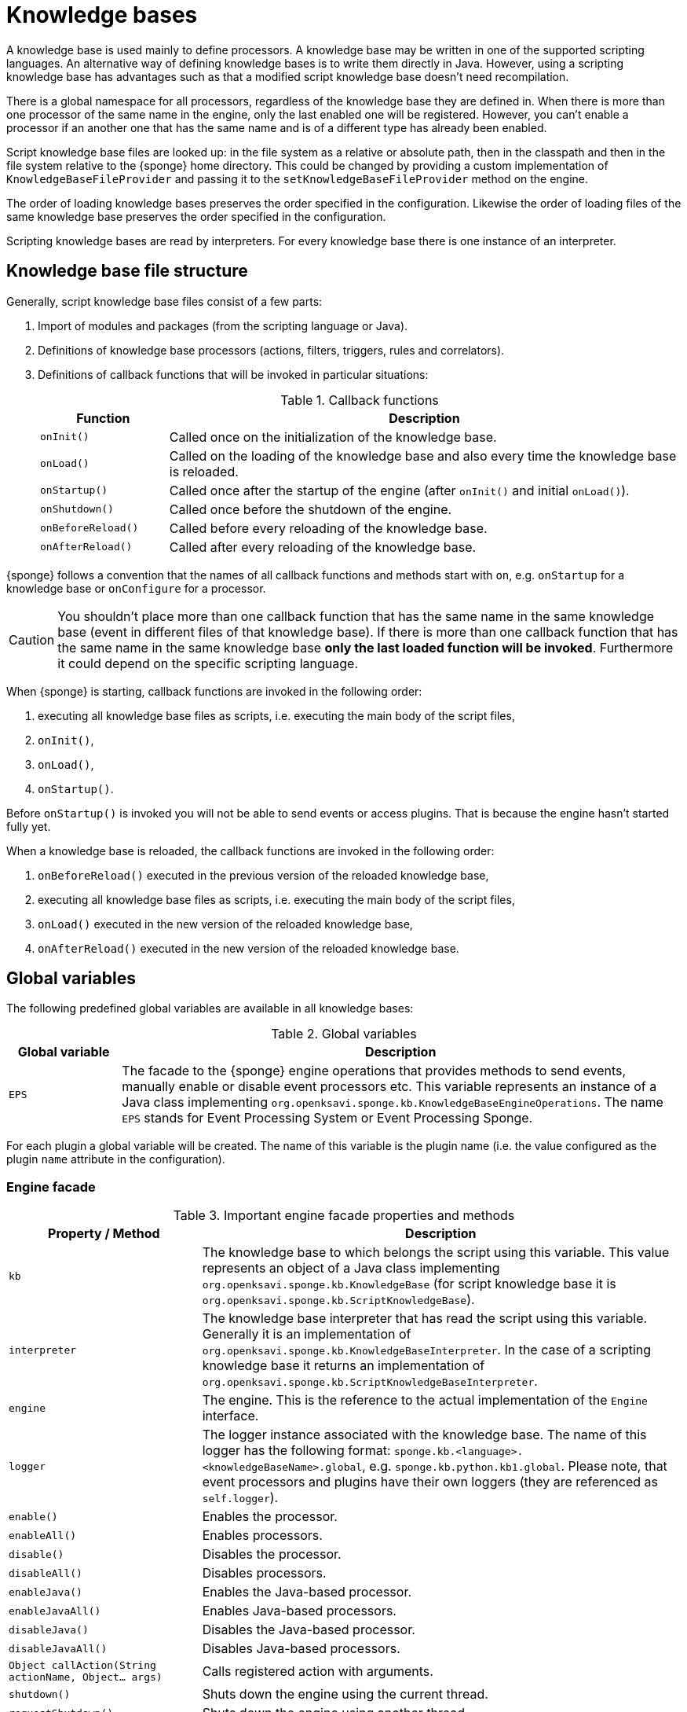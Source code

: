 = Knowledge bases
A knowledge base is used mainly to define processors. A knowledge base may be written in one of the supported scripting languages. An alternative way of defining knowledge bases is to write them directly in Java. However, using a scripting knowledge base has advantages such as that a modified script knowledge base doesn't need recompilation.

There is a global namespace for all processors, regardless of the knowledge base they are defined in. When there is more than one processor of the same name in the engine, only the last enabled one will be registered. However, you can't enable a processor if an another one that has the same name and is of a different type has already been enabled.

Script knowledge base files are looked up: in the file system as a relative or absolute path, then in the classpath and then in the file system relative to the {sponge} home directory. This could be changed by providing a custom implementation of `KnowledgeBaseFileProvider` and passing it to the `setKnowledgeBaseFileProvider` method on the engine.

The order of loading knowledge bases preserves the order specified in the configuration. Likewise the order of loading files of the same knowledge base preserves the order specified in the configuration.

Scripting knowledge bases are read by interpreters. For every knowledge base there is one instance of an interpreter.

== Knowledge base file structure
Generally, script knowledge base files consist of a few parts:

. Import of modules and packages (from the scripting language or Java).
. Definitions of knowledge base processors (actions, filters, triggers, rules and correlators).
. Definitions of callback functions that will be invoked in particular situations:
+
.Callback functions
[cols="1,4"]
|===
|Function |Description

|`onInit()`
|Called once on the initialization of the knowledge base.

|`onLoad()`
|Called on the loading of the knowledge base and also every time the knowledge base is reloaded.

|`onStartup()`
|Called once after the startup of the engine (after `onInit()` and initial `onLoad()`).

|`onShutdown()`
|Called once before the shutdown of the engine.

|`onBeforeReload()`
|Called before every reloading of the knowledge base.

|`onAfterReload()`
|Called after every reloading of the knowledge base.
|===

{sponge} follows a convention that the names of all callback functions and methods start with `on`, e.g. `onStartup` for a knowledge base or `onConfigure` for a processor.

CAUTION: You shouldn't place more than one callback function that has the same name in the same knowledge base (event in different files of that knowledge base). If there is more than one callback function that has the same name in the same knowledge base *only the last loaded function will be invoked*. Furthermore it could depend on the specific scripting language.

When {sponge} is starting, callback functions are invoked in the following order:

. executing all knowledge base files as scripts, i.e. executing the main body of the script files,
. `onInit()`,
. `onLoad()`,
. `onStartup()`.

Before `onStartup()` is invoked you will not be able to send events or access plugins. That is because the engine hasn't started fully yet.

When a knowledge base is reloaded, the callback functions are invoked in the following order:

. `onBeforeReload()` executed in the previous version of the reloaded knowledge base,
. executing all knowledge base files as scripts, i.e. executing the main body of the script files,
. `onLoad()` executed in the new version of the reloaded knowledge base,
. `onAfterReload()` executed in the new version of the reloaded knowledge base.

== Global variables
The following predefined global variables are available in all knowledge bases:

.Global variables
[cols="1,5"]
|===
|Global variable |Description

|`EPS`
|The facade to the {sponge} engine operations that provides methods to send events, manually enable or disable event processors etc. This variable represents an instance of a Java class implementing `org.openksavi.sponge.kb.KnowledgeBaseEngineOperations`. The name `EPS` stands for Event Processing System or Event Processing Sponge.
|===

For each plugin a global variable will be created. The name of this variable is the plugin name (i.e. the value configured as the plugin `name` attribute in the configuration).

=== Engine facade

.Important engine facade properties and methods
[cols="1,3"]
|===
|Property / Method |Description

|`kb`
|The knowledge base to which belongs the script using this variable. This value represents an object of a Java class implementing `org.openksavi.sponge.kb.KnowledgeBase` (for script knowledge base it is `org.openksavi.sponge.kb.ScriptKnowledgeBase`).

|`interpreter`
|The knowledge base interpreter that has read the script using this variable. Generally it is an implementation of `org.openksavi.sponge.kb.KnowledgeBaseInterpreter`. In the case of a scripting knowledge base it returns an implementation of `org.openksavi.sponge.kb.ScriptKnowledgeBaseInterpreter`.

|`engine`
|The engine. This is the reference to the actual implementation of the `Engine` interface.

|`logger`
|The logger instance associated with the knowledge base. The name of this logger has the following format: `sponge.kb.<language>.<knowledgeBaseName>.global`, e.g. `sponge.kb.python.kb1.global`. Please note, that event processors and plugins have their own loggers (they are referenced as `self.logger`).

|`enable()`
|Enables the processor.

|`enableAll()`
|Enables processors.

|`disable()`
|Disables the processor.

|`disableAll()`
|Disables processors.

|`enableJava()`
|Enables the Java-based processor.

|`enableJavaAll()`
|Enables Java-based processors.

|`disableJava()`
|Disables the Java-based processor.

|`disableJavaAll()`
|Disables Java-based processors.

|`Object callAction(String actionName, Object... args)`
|Calls registered action with arguments.

|`shutdown()`
|Shuts down the engine using the current thread.

|`requestShutdown()`
|Shuts down the engine using another thread.

|`reload()`
|Reloads script-based knowledge bases.

|`requestReload()`
|Reloads script-based knowledge bases using another thread.

|`boolean removeEvent(EventSchedulerEntry entry)`
|Removes the scheduled event.

|`getPlugin(String name)`
|Returns the plugin that has the specified name or `null` if there is no such plugin.

|`getPlugin(String name, Class<T> cls)`
|Returns the plugin that has the specified name and type or `null` if there is no such plugin.

|`getPlugin(Class<T> cls)`
|Returns the plugin that has the specified type or `null` if there is no such plugin.

|`EventDefinition event(String name)`
|Creates a new event definition.

|`EventDefinition event(String name, EventClonePolicy policy)`
|Creates a new event definition.

|`EventDefinition event(Event event)`
|Creates a new event definition.

|`boolean exists<Processor>(String name)`
|A set of methods returning `true` if a processor named `name` exists. The actual methods are: `existsFilter`, `existsTrigger`, `existsRule`, `existsCorrelator`, `existsAction`.

|`setVariable(String name, Object value)`
|Sets the engine scope variable.

|`Object getVariable(String name)`
|Returns the value of the engine scope variable. Throws exception if not found.

|`T getVariable(Class<T> cls, String name)`
|Returns the value of the engine scope variable. Throws exception if not found.

|`T getVariable(String name, T defaultValue)`
|Returns the value of the engine scope variable or `defaultValue` if not found.

|`T getVariable(Class<T> cls, String name, T defaultValue)`
|Returns the value of the engine scope variable or `defaultValue` if not found.

|`removeVariable(String name)`
|Removes the engine scope variable.

|`boolean existsVariable(String name)`
|Returns `true` if the engine scope variable named `name` exists.

|`setVariableIfNone(String name, Supplier<T> supplier)`
|Sets the engine scope variable if not set already.

|`version`
|The read-only property whose value is the engine version.

|`description`
|The read-only property whose value is the engine description.

|`statisticsSummary`
|The read-only property whose value is the engine statistics summary as a text.
|===

== User variables
A user variable could be defined in one of the two scopes:

* the engine scope,
* the knowledge base scope.

=== Engine scope
The engine scope variables could be accessed in any knowledge base.

.The engine scope variable examples
[source,python]
----
EPS.setVariable("soundTheAlarm", AtomicBoolean(False))
EPS.getVariable("soundTheAlarm").set(True)
----

TIP: The engine scope is the same as a {sponge} internal session scope. This is because currently there is only one session per a single {sponge} engine instance.

=== Knowledge base scope
The knowledge base scope variables may be accessed only in the knowledge base they are defined in.

.The knowledge base scope variable examples
[source,python]
----
hearbeatEventEntry = None

def onStartup():
    global hearbeatEventEntry
    hearbeatEventEntry = EPS.event("heartbeat").sendAfter(100, 1000)
----

== Loading knowledge base from an additional file
{sponge} gives the possibility to define a knowledge base in a few files. In order to do that, in the configuration file in the `<engine>` section you may define which files should be loaded by adding `<file>` tags to `<knowledgeBase>`. Additional files could also be loaded from a knowledge base level.

[source,python]
----
EPS.kb.load("triggers.py")
----

****
When the same name is used for a new processor, the previous definition will be replaced with the new one. However, this behavior could depend on the specific scripting language.
****

== Reloading
Sometimes a situation may happen that there will be a need for a dynamic modification of event processors, for example to add a new rule or remove an existing one. It is possible to do it without the need of shutting down and then starting the system again. However, depending on the specific interactions and taking into account differences in third-party implementations of scripting languages, it sometimes may lead to problems, so it should be used carefully.

When variables are used in a knowledge base and you don't want them to be changed after reloading of the knowledge base, you should place their definitions in `onInit()` callback functions rather than simply in the main script or in `onLoad()`. That is because the main script and `onLoad()` are always executed during reloading but `onInit()` function is not.

When reloading the system, the configuration file is not loaded again. If the changes in this file (e.g. registering a new plugin) are to be visible in the system, the only way is to restart.

When the {sponge} engine is being reloaded, the previously defined processors will not be removed from the registry. When a processor definition has changed in the file being reloaded, it will be auto-enabled (i.e. registered) once more with the new definition. If auto-enable is off, then `EPS.enable` method must be invoked. In that case `EPS.enable` should be placed in the `onLoad()` callback function.

WARNING: If auto-enable is on (this is the default setting), then all processors will be enabled after reloading, even processors that have been manually disabled before.

CAUTION: There is a limitation in reloading a knowledge base that uses event set processors (i.e. rules, correlators). When there are existing instances of event set processors, they will be dismissed.

== Use of many knowledge base files
As mentioned before, {sponge} provides the possibility to read a knowledge base from many files. Dividing a knowledge base into a few files allows in an easy way to separate some functionalities.

The order in which the files are loaded is important. The files will be loaded in such order in which they were placed in the configuration.

== Synchronization of processes in a knowledge base
{sponge} is a multi-threaded system. {sponge} engine operations are thread-safe. However, attention should be paid that processors defined in a knowledge base access any shared resources in a thread-safe way. This could be achieved in various ways using Java or scripting language mechanisms.


== Java knowledge base

.Example of sending events from within a Java knowledge base
[source,java]
----
public class TestKnowledgeBase extends JavaKnowledgeBase { // <1>

    @Override
    public void onStartup() {
        getEps().event("e1").set("mark", 1).sendAfter(1000); // <2>
    }
}
----
<1> The definition of the Java-based knowledge base class.
<2> Makes an event of type (name) `e1` with an attribute `mark` set to `1` and schedules it to be sent after `1` second.


== Scripting knowledge bases interoperability
There are some limitation in the interoperability between scripting knowledge bases:

* You shouldn't pass knowledge base interpreter scope variables from one knowledge base to an another. Even if they are written in the same scripting language. This is because each knowledge base has its own instance of an interpreter.
* Data structures used for communicating between different knowledge bases should by rather Java types or simple types that would be handled smoothly by Java implementations of scripting languages. For example you shouldn't use a script-based plugin in knowledge bases other than the one in which this plugin has been defined.
* Using more than one knowledge base written in the same scripting language may, in certain situations, also cause problems, due to the internal implementations of scripting language interpreters.

== Useful knowledge base commands

.Make and send a new event.
[source,python]
----
EPS.event("alarm").set("severity", 10).send()
----

.Print registered (i.e. enabled) triggers.
[source,python]
----
print EPS.engine.triggers
----

.Print registered rule groups.
[source,python]
----
print EPS.engine.ruleGroups
----

.Print instances of the first rule group.
[source,python]
----
print EPS.engine.ruleGroups[0].rules
----

.Print registered correlator groups.
[source,python]
----
print EPS.engine.correlatorGroups
----

.Shutdown using a new thread.
[source,python]
----
EPS.requestShutdown()
----

.Print the engine statistics summary.
[source,python]
----
print EPS.engine.statisticsManager.summary
----

For more information see {sponge} JavaDoc.